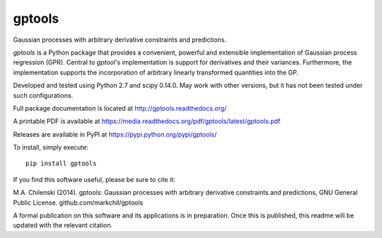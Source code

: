 gptools
=======

Gaussian processes with arbitrary derivative constraints and predictions.

`gptools` is a Python package that provides a convenient, powerful and extensible implementation of Gaussian process regression (GPR). Central to `gptool`'s implementation is support for derivatives and their variances. Furthermore, the implementation supports the incorporation of arbitrary linearly transformed quantities into the GP.

Developed and tested using Python 2.7 and scipy 0.14.0. May work with other versions, but it has not been tested under such configurations.

Full package documentation is located at http://gptools.readthedocs.org/

A printable PDF is available at https://media.readthedocs.org/pdf/gptools/latest/gptools.pdf

Releases are available in PyPI at https://pypi.python.org/pypi/gptools/

To install, simply execute::

    pip install gptools

If you find this software useful, please be sure to cite it:

M.A. Chilenski (2014). gptools: Gaussian processes with arbitrary derivative constraints and predictions, GNU General Public License. github.com/markchil/gptools

A formal publication on this software and its applications is in preparation. Once this is published, this readme will be updated with the relevant citation.